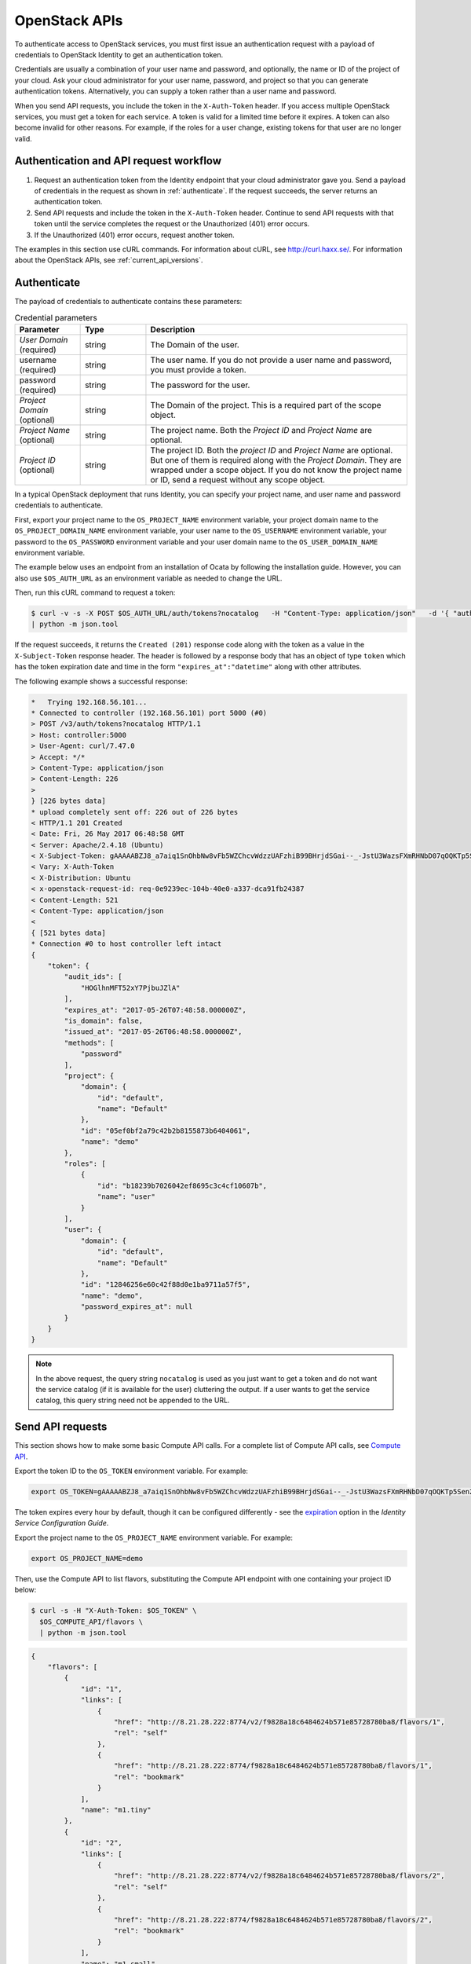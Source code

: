 .. _openstack_API_quick_guide:

==============
OpenStack APIs
==============

To authenticate access to OpenStack services, you must first issue an
authentication request with a payload of credentials to OpenStack Identity to
get an authentication token.

Credentials are usually a combination of your user name and password,
and optionally, the name or ID of the project of your cloud.
Ask your cloud administrator for your user name, password, and project so
that you can generate authentication tokens. Alternatively, you can
supply a token rather than a user name and password.

When you send API requests, you include the token in the ``X-Auth-Token``
header. If you access multiple OpenStack services, you must get a token for
each service. A token is valid for a limited time before it expires. A token
can also become invalid for other reasons. For example, if the roles for a
user change, existing tokens for that user are no longer valid.

Authentication and API request workflow
~~~~~~~~~~~~~~~~~~~~~~~~~~~~~~~~~~~~~~~

#. Request an authentication token from the Identity endpoint that your
   cloud administrator gave you. Send a payload of credentials in the
   request as shown in :ref:`authenticate`. If the request succeeds, the server
   returns an authentication token.

#. Send API requests and include the token in the ``X-Auth-Token``
   header. Continue to send API requests with that token until the service
   completes the request or the Unauthorized (401) error occurs.

#. If the Unauthorized (401) error occurs, request another token.

The examples in this section use cURL commands. For information about cURL,
see http://curl.haxx.se/. For information about the OpenStack APIs, see
:ref:`current_api_versions`.


.. _authenticate:

Authenticate
~~~~~~~~~~~~

The payload of credentials to authenticate contains these parameters:

.. list-table:: Credential parameters
   :widths: 10 10 40
   :header-rows: 1

   * - Parameter
     - Type
     - Description
   * - *User Domain* (required)
     - string
     - The Domain of the user.
   * - username (required)
     - string
     - The user name. If you do not provide a user name and password, you
       must provide a token.
   * - password (required)
     - string
     - The password for the user.
   * - *Project Domain* (optional)
     - string
     - The Domain of the project. This is a required part of the scope object.
   * - *Project Name* (optional)
     - string
     - The project name. Both the *Project ID* and *Project Name* are optional.
   * - *Project ID* (optional)
     - string
     - The project ID. Both the *project ID* and *Project Name* are
       optional. But one of them is required along with the *Project
       Domain*. They are wrapped under a scope object. If you do not know
       the project name or ID, send a request without any scope object.

In a typical OpenStack deployment that runs Identity, you can specify your
project name, and user name and password credentials to authenticate.

First, export your project name to the ``OS_PROJECT_NAME`` environment
variable, your project domain name to the ``OS_PROJECT_DOMAIN_NAME``
environment variable, your user name to the ``OS_USERNAME``
environment variable, your password to the ``OS_PASSWORD`` environment
variable and your user domain name to the ``OS_USER_DOMAIN_NAME``
environment variable.

The example below uses an endpoint from an installation of Ocata by following
the installation guide. However, you can also use ``$OS_AUTH_URL`` as an
environment variable as needed to change the URL.

Then, run this cURL command to request a token:

.. code-block:: console

  $ curl -v -s -X POST $OS_AUTH_URL/auth/tokens?nocatalog   -H "Content-Type: application/json"   -d '{ "auth": { "identity": { "methods": ["password"],"password": {"user": {"domain": {"name": "'"$OS_USER_DOMAIN_NAME"'"},"name": "'"$OS_USERNAME"'", "password": "'"$OS_PASSWORD"'"} } }, "scope": { "project": { "domain": { "name": "'"$OS_PROJECT_DOMAIN_NAME"'" }, "name":  "'"$OS_PROJECT_NAME"'" } } }}' \
  | python -m json.tool

If the request succeeds, it returns the ``Created (201)`` response code
along with the token as a value in the ``X-Subject-Token`` response header.
The header is followed by a response body that has an object of type
``token`` which has the token expiration date and time in the form
``"expires_at":"datetime"`` along with other attributes.

The following example shows a successful response:

.. code-block:: console

    *   Trying 192.168.56.101...
    * Connected to controller (192.168.56.101) port 5000 (#0)
    > POST /v3/auth/tokens?nocatalog HTTP/1.1
    > Host: controller:5000
    > User-Agent: curl/7.47.0
    > Accept: */*
    > Content-Type: application/json
    > Content-Length: 226
    >
    } [226 bytes data]
    * upload completely sent off: 226 out of 226 bytes
    < HTTP/1.1 201 Created
    < Date: Fri, 26 May 2017 06:48:58 GMT
    < Server: Apache/2.4.18 (Ubuntu)
    < X-Subject-Token: gAAAAABZJ8_a7aiq1SnOhbNw8vFb5WZChcvWdzzUAFzhiB99BHrjdSGai--_-JstU3WazsFXmRHNbD07qOQKTp5Sen2R_b9csaDkU49VXqSaJ0jh2nAlwJkys8aazz2oa3xSeUVe3Ndv_HRiW23-iWTr6jquK_AXdhRX7nvM4lmVTrxXFpelnJQ
    < Vary: X-Auth-Token
    < X-Distribution: Ubuntu
    < x-openstack-request-id: req-0e9239ec-104b-40e0-a337-dca91fb24387
    < Content-Length: 521
    < Content-Type: application/json
    <
    { [521 bytes data]
    * Connection #0 to host controller left intact
    {
        "token": {
            "audit_ids": [
                "HOGlhnMFT52xY7PjbuJZlA"
            ],
            "expires_at": "2017-05-26T07:48:58.000000Z",
            "is_domain": false,
            "issued_at": "2017-05-26T06:48:58.000000Z",
            "methods": [
                "password"
            ],
            "project": {
                "domain": {
                    "id": "default",
                    "name": "Default"
                },
                "id": "05ef0bf2a79c42b2b8155873b6404061",
                "name": "demo"
            },
            "roles": [
                {
                    "id": "b18239b7026042ef8695c3c4cf10607b",
                    "name": "user"
                }
            ],
            "user": {
                "domain": {
                    "id": "default",
                    "name": "Default"
                },
                "id": "12846256e60c42f88d0e1ba9711a57f5",
                "name": "demo",
                "password_expires_at": null
            }
        }
    }


.. note::
   In the above request, the query string ``nocatalog`` is used as you
   just want to get a token and do not want the service catalog
   (if it is available for the user) cluttering the output.
   If a user wants to get the service catalog, this query string need
   not be appended to the URL.

Send API requests
~~~~~~~~~~~~~~~~~

This section shows how to make some basic Compute API calls. For a complete
list of Compute API calls, see
`Compute API <https://docs.openstack.org/api-ref/compute/>`__.

Export the token ID to the ``OS_TOKEN`` environment variable. For example:

.. code-block:: console

   export OS_TOKEN=gAAAAABZJ8_a7aiq1SnOhbNw8vFb5WZChcvWdzzUAFzhiB99BHrjdSGai--_-JstU3WazsFXmRHNbD07qOQKTp5Sen2R_b9csaDkU49VXqSaJ0jh2nAlwJkys8aazz2oa3xSeUVe3Ndv_HRiW23-iWTr6jquK_AXdhRX7nvM4lmVTrxXFpelnJQ

The token expires every hour by default,
though it can be configured differently - see
the `expiration <https://docs.openstack.org/keystone/latest/configuration/config-options.html#token.expiration>`__ option in the *Identity Service Configuration Guide*.

Export the project name to the ``OS_PROJECT_NAME`` environment
variable. For example:

.. code-block:: console

   export OS_PROJECT_NAME=demo

Then, use the Compute API to list flavors, substituting the Compute
API endpoint with one containing your project ID below:

.. code-block:: console

   $ curl -s -H "X-Auth-Token: $OS_TOKEN" \
     $OS_COMPUTE_API/flavors \
     | python -m json.tool

.. code-block:: json

   {
       "flavors": [
           {
               "id": "1",
               "links": [
                   {
                       "href": "http://8.21.28.222:8774/v2/f9828a18c6484624b571e85728780ba8/flavors/1",
                       "rel": "self"
                   },
                   {
                       "href": "http://8.21.28.222:8774/f9828a18c6484624b571e85728780ba8/flavors/1",
                       "rel": "bookmark"
                   }
               ],
               "name": "m1.tiny"
           },
           {
               "id": "2",
               "links": [
                   {
                       "href": "http://8.21.28.222:8774/v2/f9828a18c6484624b571e85728780ba8/flavors/2",
                       "rel": "self"
                   },
                   {
                       "href": "http://8.21.28.222:8774/f9828a18c6484624b571e85728780ba8/flavors/2",
                       "rel": "bookmark"
                   }
               ],
               "name": "m1.small"
           },
           {
               "id": "3",
               "links": [
                   {
                       "href": "http://8.21.28.222:8774/v2/f9828a18c6484624b571e85728780ba8/flavors/3",
                       "rel": "self"
                   },
                   {
                       "href": "http://8.21.28.222:8774/f9828a18c6484624b571e85728780ba8/flavors/3",
                       "rel": "bookmark"
                   }
               ],
               "name": "m1.medium"
           },
           {
               "id": "4",
               "links": [
                   {
                       "href": "http://8.21.28.222:8774/v2/f9828a18c6484624b571e85728780ba8/flavors/4",
                       "rel": "self"
                   },
                   {
                       "href": "http://8.21.28.222:8774/f9828a18c6484624b571e85728780ba8/flavors/4",
                       "rel": "bookmark"
                   }
               ],
               "name": "m1.large"
           },
           {
               "id": "5",
               "links": [
                   {
                       "href": "http://8.21.28.222:8774/v2/f9828a18c6484624b571e85728780ba8/flavors/5",
                       "rel": "self"
                   },
                   {
                       "href": "http://8.21.28.222:8774/f9828a18c6484624b571e85728780ba8/flavors/5",
                       "rel": "bookmark"
                   }
               ],
               "name": "m1.xlarge"
           }
       ]
   }

Export the $OS_PROJECT_ID from the token call, and then
use the Compute API to list images:

.. code-block:: console

   $ curl -s -H "X-Auth-Token: $OS_TOKEN" \
     http://8.21.28.222:8774/v2/$OS_PROJECT_ID/images \
     | python -m json.tool

.. code-block:: json

   {
       "images": [
           {
               "id": "2dadcc7b-3690-4a1d-97ce-011c55426477",
               "links": [
                   {
                       "href": "http://8.21.28.222:8774/v2/f9828a18c6484624b571e85728780ba8/images/2dadcc7b-3690-4a1d-97ce-011c55426477",
                       "rel": "self"
                   },
                   {
                       "href": "http://8.21.28.222:8774/f9828a18c6484624b571e85728780ba8/images/2dadcc7b-3690-4a1d-97ce-011c55426477",
                       "rel": "bookmark"
                   },
                   {
                       "href": "http://8.21.28.222:9292/f9828a18c6484624b571e85728780ba8/images/2dadcc7b-3690-4a1d-97ce-011c55426477",
                       "type": "application/vnd.openstack.image",
                       "rel": "alternate"
                   }
               ],
               "name": "Fedora 21 x86_64"
           },
           {
               "id": "cfba3478-8645-4bc8-97e8-707b9f41b14e",
               "links": [
                   {
                       "href": "http://8.21.28.222:8774/v2/f9828a18c6484624b571e85728780ba8/images/cfba3478-8645-4bc8-97e8-707b9f41b14e",
                       "rel": "self"
                   },
                   {
                       "href": "http://8.21.28.222:8774/f9828a18c6484624b571e85728780ba8/images/cfba3478-8645-4bc8-97e8-707b9f41b14e",
                       "rel": "bookmark"
                   },
                   {
                       "href": "http://8.21.28.222:9292/f9828a18c6484624b571e85728780ba8/images/cfba3478-8645-4bc8-97e8-707b9f41b14e",
                       "type": "application/vnd.openstack.image",
                       "rel": "alternate"
                   }
               ],
               "name": "Ubuntu 14.04 amd64"
           },
           {
               "id": "2e4c08a9-0ecd-4541-8a45-838479a88552",
               "links": [
                   {
                       "href": "http://8.21.28.222:8774/v2/f9828a18c6484624b571e85728780ba8/images/2e4c08a9-0ecd-4541-8a45-838479a88552",
                       "rel": "self"
                   },
                   {
                       "href": "http://8.21.28.222:8774/f9828a18c6484624b571e85728780ba8/images/2e4c08a9-0ecd-4541-8a45-838479a88552",
                       "rel": "bookmark"
                   },
                   {
                       "href": "http://8.21.28.222:9292/f9828a18c6484624b571e85728780ba8/images/2e4c08a9-0ecd-4541-8a45-838479a88552",
                       "type": "application/vnd.openstack.image",
                       "rel": "alternate"
                   }
               ],
               "name": "CentOS 7 x86_64"
           },
           {
               "id": "c8dd9096-60c1-4e23-a486-82955481df9f",
               "links": [
                   {
                       "href": "http://8.21.28.222:8774/v2/f9828a18c6484624b571e85728780ba8/images/c8dd9096-60c1-4e23-a486-82955481df9f",
                       "rel": "self"
                   },
                   {
                       "href": "http://8.21.28.222:8774/f9828a18c6484624b571e85728780ba8/images/c8dd9096-60c1-4e23-a486-82955481df9f",
                       "rel": "bookmark"
                   },
                   {
                       "href": "http://8.21.28.222:9292/f9828a18c6484624b571e85728780ba8/images/c8dd9096-60c1-4e23-a486-82955481df9f",
                       "type": "application/vnd.openstack.image",
                       "rel": "alternate"
                   }
               ],
               "name": "CentOS 6.5 x86_64"
           },
           {
               "id": "f97b8d36-935e-4666-9c58-8a0afc6d3796",
               "links": [
                   {
                       "href": "http://8.21.28.222:8774/v2/f9828a18c6484624b571e85728780ba8/images/f97b8d36-935e-4666-9c58-8a0afc6d3796",
                       "rel": "self"
                   },
                   {
                       "href": "http://8.21.28.222:8774/f9828a18c6484624b571e85728780ba8/images/f97b8d36-935e-4666-9c58-8a0afc6d3796",
                       "rel": "bookmark"
                   },
                   {
                       "href": "http://8.21.28.222:9292/f9828a18c6484624b571e85728780ba8/images/f97b8d36-935e-4666-9c58-8a0afc6d3796",
                       "type": "application/vnd.openstack.image",
                       "rel": "alternate"
                   }
               ],
               "name": "Fedora 20 x86_64"
           }
       ]
   }

Export the $OS_PROJECT_ID from the token call, and then
use the Compute API to list servers:

.. code-block:: console

   $ curl -s -H "X-Auth-Token: $OS_TOKEN" \
     http://8.21.28.222:8774/v2/$OS_PROJECT_ID/servers \
     | python -m json.tool

.. code-block:: json

   {
       "servers": [
           {
               "id": "41551256-abd6-402c-835b-e87e559b2249",
               "links": [
                   {
                       "href": "http://8.21.28.222:8774/v2/f8828a18c6484624b571e85728780ba8/servers/41551256-abd6-402c-835b-e87e559b2249",
                       "rel": "self"
                   },
                   {
                       "href": "http://8.21.28.222:8774/f8828a18c6484624b571e85728780ba8/servers/41551256-abd6-402c-835b-e87e559b2249",
                       "rel": "bookmark"
                   }
               ],
               "name": "test-server"
           }
       ]
   }

.. _client-intro:

OpenStack command-line clients
~~~~~~~~~~~~~~~~~~~~~~~~~~~~~~

For scripting work and simple requests, you can use a command-line client like
the ``openstack-client`` client. This client enables you to use the Identity,
Compute, Block Storage, and Object Storage APIs through a command-line
interface. Also, each OpenStack project has a related client project that
includes Python API bindings and a command-line interface (CLI).

For information about the command-line clients, see `OpenStack
Command-Line Interface Reference <https://docs.openstack.org/cli-reference/>`__.

Install the clients
-------------------

Use ``pip`` to install the OpenStack clients on a Mac OS X or Linux system. It
is easy and ensures that you get the latest version of the client from the
`Python Package Index <https://pypi.org/>`__. Also, ``pip`` lets you
update or remove a package.

You must install the client for each project separately, but the
``python-openstackclient`` covers multiple projects.

Install or update a client package:

.. code-block:: console

   $ sudo pip install [--upgrade] python-PROJECTclient

Where *PROJECT* is the project name.

For example, install the ``openstack`` client:

.. code-block:: console

   $ sudo pip install python-openstackclient

To update the ``openstack`` client, run this command:

.. code-block:: console

   $ sudo pip install --upgrade python-openstackclient

To remove the ``openstack`` client, run this command:

.. code-block:: console

   $ sudo pip uninstall python-openstackclient

Before you can issue client commands, you must download and source the
``openrc`` file to set environment variables.

For complete information about the OpenStack clients, including how to source
the ``openrc`` file, see `OpenStack End User Guide <https://docs.openstack.org/user-guide/>`__,
`OpenStack Administrator Guide <https://docs.openstack.org/admin-guide/>`__,
and `OpenStack Command-Line Interface Reference <https://docs.openstack.org/cli-reference/>`__.

Launch an instance
------------------

To launch instances, you must choose a name, an image, and a flavor for
your instance.

To list available images, call the Compute API through the ``openstack``
client:

.. code-block:: console

   $ openstack image list

.. code-block:: console

   +--------------------------------------+------------------+
   | ID                                   | Name             |
   +--------------------------------------+------------------+
   | a5604931-af06-4512-8046-d43aabf272d3 | fedora-20.x86_64 |
   +--------------------------------------+------------------+

To list flavors, run this command:

.. code-block:: console

   $ openstack flavor list

.. code-block:: console

   +----+-----------+-----------+------+-----------+------+-------+-----------+
   | ID | Name      | Memory_MB | Disk | Ephemeral | Swap | VCPUs | Is_Public |
   +----+-----------+-----------+------+-----------+------+-------+-----------+
   | 1  | m1.tiny   | 512       | 0    | 0         |      | 1     | True      |
   | 2  | m1.small  | 2048      | 20   | 0         |      | 1     | True      |
   | 3  | m1.medium | 4096      | 40   | 0         |      | 2     | True      |
   | 4  | m1.large  | 8192      | 80   | 0         |      | 4     | True      |
   | 42 | m1.nano   | 64        | 0    | 0         |      | 1     | True      |
   | 5  | m1.xlarge | 16384     | 160  | 0         |      | 8     | True      |
   | 84 | m1.micro  | 128       | 0    | 0         |      | 1     | True      |
   +----+-----------+-----------+------+-----------+------+-------+-----------+

To launch an instance, note the IDs of your desired image and flavor.

To launch the ``my_instance`` instance, run the ``openstack server create``
command with the image and flavor IDs and the server name:

.. code-block:: console

   $ openstack server create --image a5604931-af06-4512-8046-d43aabf272d3 --flavor 1 my_instance

.. code-block:: console

   +--------------------------------------+---------------------------------------------------------+
   | Field                                | Value                                                   |
   +--------------------------------------+---------------------------------------------------------+
   | OS-DCF:diskConfig                    | MANUAL                                                  |
   | OS-EXT-AZ:availability_zone          | nova                                                    |
   | OS-EXT-STS:power_state               | 0                                                       |
   | OS-EXT-STS:task_state                | scheduling                                              |
   | OS-EXT-STS:vm_state                  | building                                                |
   | OS-SRV-USG:launched_at               | None                                                    |
   | OS-SRV-USG:terminated_at             | None                                                    |
   | accessIPv4                           |                                                         |
   | accessIPv6                           |                                                         |
   | addresses                            |                                                         |
   | adminPass                            | 3vgzpLzChoac                                            |
   | config_drive                         |                                                         |
   | created                              | 2015-08-27T03:02:27Z                                    |
   | flavor                               | m1.tiny (1)                                             |
   | hostId                               |                                                         |
   | id                                   | 1553694c-d711-4954-9b20-84b8cb4598c6                    |
   | image                                | fedora-20.x86_64 (a5604931-af06-4512-8046-d43aabf272d3) |
   | key_name                             | None                                                    |
   | name                                 | my_instance                                             |
   | os-extended-volumes:volumes_attached | []                                                      |
   | progress                             | 0                                                       |
   | project_id                           | 9f0e4aa4fd3d4b0ea3184c0fe7a32210                        |
   | properties                           |                                                         |
   | security_groups                      | [{u'name': u'default'}]                                 |
   | status                               | BUILD                                                   |
   | updated                              | 2015-08-27T03:02:28Z                                    |
   | user_id                              | b3ce0cfc170641e98ff5e42b1be9c85a                        |
   +--------------------------------------+---------------------------------------------------------+

.. note::
   For information about the default ports that the OpenStack components use,
   see `Firewalls and default ports <https://docs.openstack.org/install-guide/firewalls-default-ports.html>`_
   in the *OpenStack Installation Guide*.
